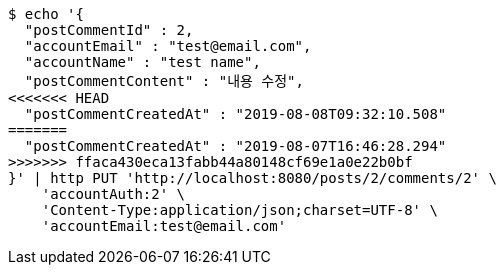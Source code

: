 [source,bash]
----
$ echo '{
  "postCommentId" : 2,
  "accountEmail" : "test@email.com",
  "accountName" : "test name",
  "postCommentContent" : "내용 수정",
<<<<<<< HEAD
  "postCommentCreatedAt" : "2019-08-08T09:32:10.508"
=======
  "postCommentCreatedAt" : "2019-08-07T16:46:28.294"
>>>>>>> ffaca430eca13fabb44a80148cf69e1a0e22b0bf
}' | http PUT 'http://localhost:8080/posts/2/comments/2' \
    'accountAuth:2' \
    'Content-Type:application/json;charset=UTF-8' \
    'accountEmail:test@email.com'
----